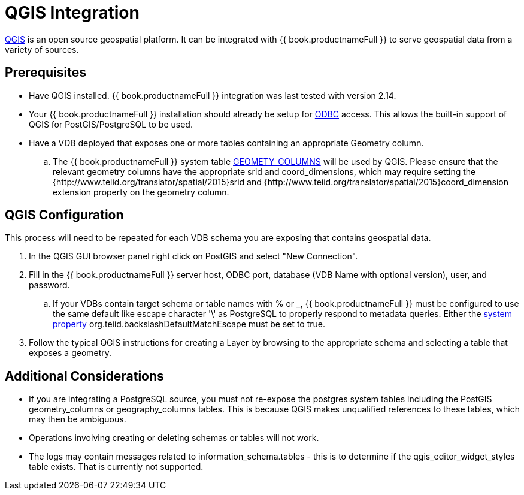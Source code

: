 [id="client-dev-QGIS_Integration-QGIS-Integration"]
= QGIS Integration

link:http://www.qgis.org/[QGIS] is an open source geospatial platform.  It can be integrated with {{ book.productnameFull }} to serve geospatial
 data from a variety of sources.

[id="client-dev-QGIS_Integration-Prerequisites"]
== Prerequisites

- Have QGIS installed.  {{ book.productnameFull }} integration was last tested with version 2.14. 

- Your {{ book.productnameFull }} installation should already be setup for link:../admin/Socket_Transports.adoc[ODBC] access.  This allows the built-in support of QGIS 
for PostGIS/PostgreSQL to be used.

- Have a VDB deployed that exposes one or more tables containing an appropriate Geometry column.
.. The {{ book.productnameFull }} system table link:../reference/sys_schema.adoc[GEOMETY_COLUMNS] will be used by QGIS.  Please ensure that the relevant 
geometry columns have the appropriate srid and coord_dimensions, which may require setting the {http://www.teiid.org/translator/spatial/2015}srid and {http://www.teiid.org/translator/spatial/2015}coord_dimension
extension property on the geometry column. 

[id="client-dev-QGIS_Integration-QGIS-Configuration"]
== QGIS Configuration

This process will need to be repeated for each VDB schema you are exposing that contains geospatial data.

. In the QGIS GUI browser panel right click on PostGIS and select "New Connection". 
. Fill in the {{ book.productnameFull }} server host, ODBC port, database (VDB Name with optional version), user, and password.
.. If your VDBs contain target schema or table names with % or _, {{ book.productnameFull }} must be configured to use the same default like escape 
character '\' as PostgreSQL to properly respond to metadata queries.  Either the link:../admin/System_Properties.adoc[system property] 
org.teiid.backslashDefaultMatchEscape must be set to true.
. Follow the typical QGIS instructions for creating a Layer by browsing to the appropriate schema and selecting a table that exposes a geometry.

[id="client-dev-QGIS_Integration-Additional-Considerations"]
== Additional Considerations

- If you are integrating a PostgreSQL source, you must not re-expose the postgres system tables including the PostGIS geometry_columns or geography_columns tables.
This is because QGIS makes unqualified references to these tables, which may then be ambiguous.
- Operations involving creating or deleting schemas or tables will not work.
- The logs may contain messages related to information_schema.tables - this is to determine if the qgis_editor_widget_styles table exists.  That is currently not supported.